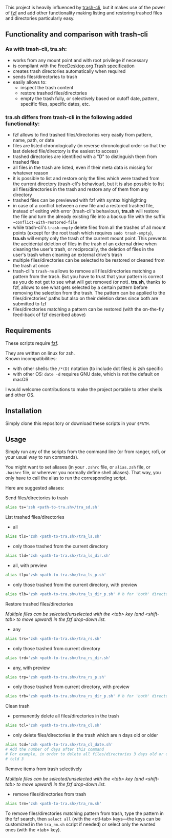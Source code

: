 [[https://user-images.githubusercontent.com/4634851/61600501-ce638580-abe5-11e9-9e7e-8b0ef6e19515.png]]

This project is heavily influenced by [[https://github.com/andreafrancia/trash-cli][trash-cli]], but it makes use of the power of [[https://github.com/junegunn/fzf][fzf]] and add other functionality making listing and restoring trashed files and directories particularly easy.

** Functionality and comparison with trash-cli

*** As with trash-cli, *tra.sh*:

- works from any mount point and with root privilege if necessary
- is compliant with the [[https://specifications.freedesktop.org/trash-spec/trashspec-1.0.html][FreeDesktop.org Trash specification]]
- creates trash directories automatically when required
- sends files/directories to trash
- easily allows to:
   + inspect the trash content
   + restore trashed files/directories
   + empty the trash fully, or selectively based on cutoff date, pattern, specific files, specific dates, etc.

*** *tra.sh* differs from trash-cli in the following added functionality:

- fzf allows to find trashed files/directories very easily from pattern, name, path, or date
- files are listed chronologically (in reverse chronological order so that the last deleted file/directory is the easiest to access)
- trashed directories are identified with a "D" to distinguish them from trashed files
- all files in the trash are listed, even if their meta data is missing for whatever reason
- it is possible to list and restore only the files which were trashed from the current directory (trash-cli's behaviour), but it is also possible to list all files/directories in the trash and restore any of them from any directory
- trashed files can be previewed with fzf with syntax highlighting
- in case of a conflict between a new file and a restored trashed file, instead of exiting with error (trash-cli's behaviour), *tra.sh* will restore the file and turn the already existing file into a backup file with the suffix =~conflict-with-restored-file=
- while trash-cli's ~trash-empty~ delete files from all the trashes of all mount points (except for the root trash which requires ~sudo trash-empty~), *tra.sh* will empty only the trash of the current mount point. This prevents the accidental deletion of files in the trash of an external drive when cleaning the user's trash, or reciprocally, the deletion of files in the user's trash when cleaning an external drive's trash
- multiple files/directories can be selected to be restored or cleaned from the trash at once
- trash-cli's ~trash-rm~ allows to remove all files/directories matching a pattern from the trash. But you have to trust that your pattern is correct as you do not get to see what will get removed (or not). *tra.sh*, thanks to fzf, allows to see what gets selected by a certain pattern before removing the selection from the trash. The pattern can be applied to the files/directories' paths but also on their deletion dates since both are submitted to fzf
- files/directories matching a pattern can be restored (with the on-the-fly feed-back of fzf described above)

** Requirements

These scripts require [[https://github.com/junegunn/fzf][fzf]].

They are written on linux for zsh.\\
Known incompatibilities:
- with other shells: the ~/*(D)~ notation (to include dot files) is zsh specific
- with other OS: ~date -d~ requires GNU date, which is not the default on macOS
I would welcome contributions to make the project portable to other shells and other OS.

** Installation

Simply clone this repository or download these scripts in your ~$PATH~.

** Usage

Simply run any of the scripts from the command line (or from ranger, rofi, or your usual way to run commands).

You might want to set aliases (in your ~.zshrc~ file, or ~alias.zsh~ file, or ~.bashrc~ file, or wherever you normally define shell aliases). That way, you only have to call the alias to run the corresponding script.

Here are suggested aliases:

**** Send files/directories to trash

#+BEGIN_src sh
alias ts='zsh <path-to-tra.sh>/tra_sd.sh'
#+END_src

**** List trashed files/directories

- all
#+BEGIN_src sh
alias tls='zsh <path-to-tra.sh>/tra_ls.sh'
#+END_src

- only those trashed from the current directory
#+BEGIN_src sh
alias tld='zsh <path-to-tra.sh>/tra_ls_dir.sh'
#+END_src

- all, with preview
#+BEGIN_src sh
alias tlp='zsh <path-to-tra.sh>/tra_ls_p.sh'
#+END_src

- only those trashed from the current directory, with preview
#+BEGIN_src sh
alias tlb='zsh <path-to-tra.sh>/tra_ls_dir_p.sh' # b for 'both' directory and preview
#+END_src

**** Restore trashed files/directories

/Multiple files can be selected/unselected with the <tab> key (and <shift-tab> to move upward) in the fzf drop-down list./

- any
#+BEGIN_src sh
alias trs='zsh <path-to-tra.sh>/tra_rs.sh'
#+END_src

- only those trashed from current directory
#+BEGIN_src sh
alias trd='zsh <path-to-tra.sh>/tra_rs_dir.sh'
#+END_src

- any, with preview
#+BEGIN_src sh
alias trp='zsh <path-to-tra.sh>/tra_rs_p.sh'
#+END_src

- only those trashed from current directory, with preview
#+BEGIN_src sh
alias trb='zsh <path-to-tra.sh>/tra_rs_dir_p.sh' # b for 'both' directory and preview
#+END_src

**** Clean trash

- permanently delete all files/directories in the trash
#+BEGIN_src sh
alias tcl='zsh <path-to-tra.sh>/tra_cl.sh'
#+END_src

- only delete files/directories in the trash which are n days old or older
#+BEGIN_src sh
alias tcd='zsh <path-to-tra.sh>/tra_cl_date.sh'
# Add the number of days after this command
# For example, in order to delete all files/directories 3 days old or older, type:
# tcld 3
#+END_src

**** Remove items from trash selectively

/Multiple files can be selected/unselected with the <tab> key (and <shift-tab> to move upward) in the fzf drop-down list./

- remove files/directories from trash
#+BEGIN_src sh
alias trm='zsh <path-to-tra.sh>/tra_rm.sh'
#+END_src

To remove files/directories matching pattern from trash, type the pattern in the fzf search, then ~select all~ (with the <ctl-tab> keys—the keys can be customized in the ~tra_rm.sh~ script if needed) or select only the wanted ones (with the <tab> key).
